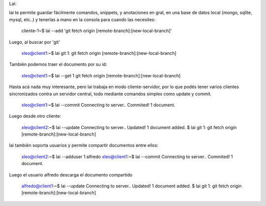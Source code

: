 Lai:

lai te permite guardar fácilmente comandos, snippets, y anotaciones en gral, en una base de datos local (mongo, sqlite, mysql, etc..) y tenerlas a mano en la consola para cuando las necesites:

    cliente-1~$ lai --add 'git fetch origin [remote-branch]:[new-local-branch]'

Luego, al buscar por 'git'

    xleo@client1:~$ lai git
    1: git fetch origin [remote-branch]:[new-local-branch]

También podemos traer el documento por su id:

    xleo@client1:~$ lai --get 1
    git fetch origin [remote-branch]:[new-local-branch]

Hasta acá nada muy interesante, pero lai trabaja en modo cliente-servidor, por lo que podés tener varios clientes sincronizados contra un servidor central, todo mediante comandos simples como update y commit.

    xleo@client1:~$ lai --commit
    Connecting to server..
    Commited! 1 document.

Luego desde otro cliente:

    xleo@client2:~$ lai --update
    Connecting to server..
    Updated! 1 document added.
    $ lai git
    1: git fetch origin [remote-branch]:[new-local-branch]

lai también soporta usuarios y permite compartir documentos entre ellos:

    xleo@client2:~$ lai --adduser 1 alfredo
    xleo@client1:~$ lai --commit
    Connecting to server..
    Commited! 1 document.

Luego el usuario alfredo descarga el documento compartido

    alfredo@client1:~$ lai --update
    Connecting to server..
    Updated! 1 document added.
    $ lai git
    1: git fetch origin [remote-branch]:[new-local-branch]

